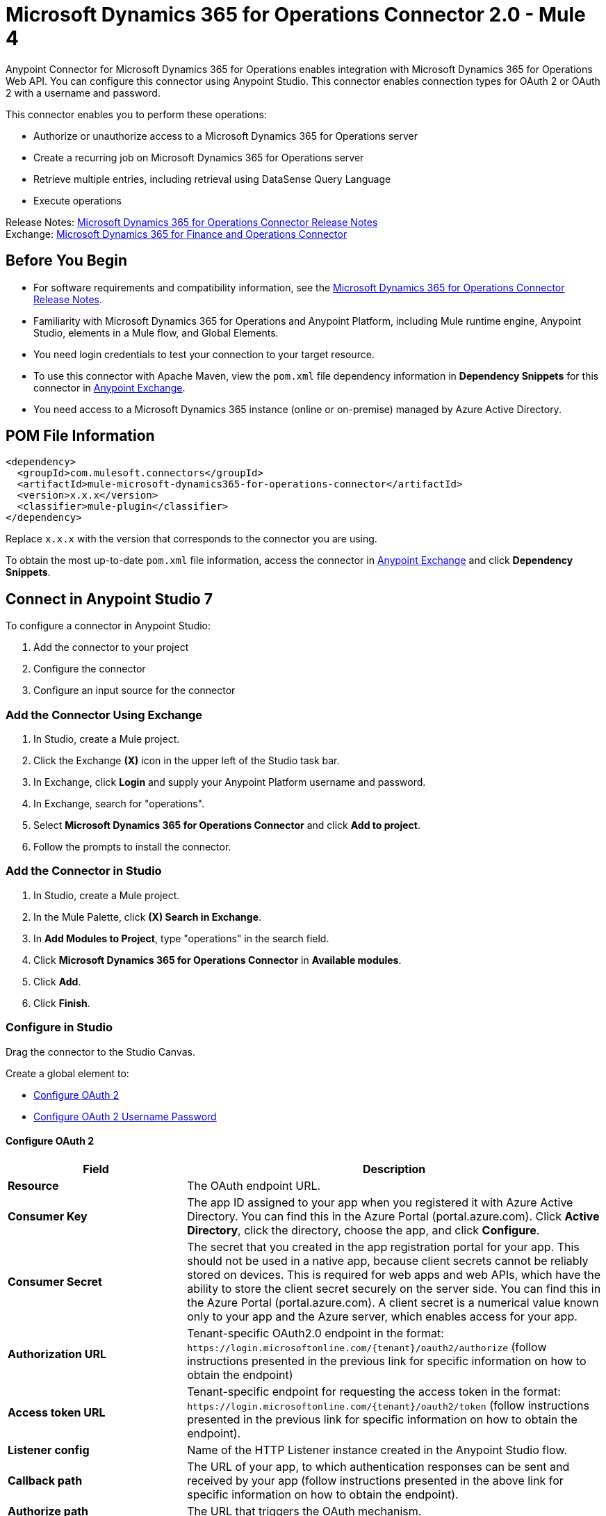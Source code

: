 = Microsoft Dynamics 365 for Operations Connector 2.0 - Mule 4




Anypoint Connector for Microsoft Dynamics 365 for Operations enables integration with Microsoft Dynamics 365 for Operations Web API. You can configure this connector using Anypoint Studio. This connector enables connection types for OAuth 2 or OAuth 2 with a username and password.

This connector enables you to perform these operations:

* Authorize or unauthorize access to a Microsoft Dynamics 365 for Operations server
* Create a recurring job on Microsoft Dynamics 365 for Operations server
* Retrieve multiple entries, including retrieval using DataSense Query Language
* Execute operations

Release Notes: xref:release-notes::connector/microsoft-365-ops-connector-release-notes-mule-4.adoc[Microsoft Dynamics 365 for Operations Connector Release Notes] +
Exchange: https://www.mulesoft.com/exchange/com.mulesoft.connectors/mule-microsoft-dynamics365-for-operations-connector/[Microsoft Dynamics 365 for Finance and Operations Connector]

== Before You Begin

* For software requirements and compatibility information, see the xref:release-notes::connector/anypoint-connector-release-notes.adoc[Microsoft Dynamics 365 for Operations Connector Release Notes].
* Familiarity with Microsoft Dynamics 365 for Operations and Anypoint Platform, including Mule runtime engine, Anypoint Studio, elements in a Mule flow, and Global Elements.
* You need login credentials to test your connection to your target resource.
* To use this connector with Apache Maven, view the `pom.xml` file dependency information in *Dependency Snippets* for this connector in https://www.mulesoft.com/exchange/com.mulesoft.connectors/mule-microsoft-dynamics365-for-operations-connector/[Anypoint Exchange].
* You need access to a Microsoft Dynamics 365 instance (online or on-premise) managed by Azure Active Directory.

== POM File Information

[source,xml,linenums]
----
<dependency>
  <groupId>com.mulesoft.connectors</groupId>
  <artifactId>mule-microsoft-dynamics365-for-operations-connector</artifactId>
  <version>x.x.x</version>
  <classifier>mule-plugin</classifier>
</dependency>
----

Replace `x.x.x` with the version that corresponds to the connector you are using.

To obtain the most up-to-date `pom.xml` file information, access the connector in https://www.mulesoft.com/exchange/[Anypoint Exchange] and click *Dependency Snippets*.

== Connect in Anypoint Studio 7

To configure a connector in Anypoint Studio:

. Add the connector to your project
. Configure the connector
. Configure an input source for the connector

=== Add the Connector Using Exchange

. In Studio, create a Mule project.
. Click the Exchange *(X)* icon in the upper left of the Studio task bar.
. In Exchange, click *Login* and supply your Anypoint Platform username and password.
. In Exchange, search for "operations".
. Select *Microsoft Dynamics 365 for Operations Connector* and click *Add to project*.
. Follow the prompts to install the connector.

=== Add the Connector in Studio

. In Studio, create a Mule project.
. In the Mule Palette, click *(X) Search in Exchange*.
. In *Add Modules to Project*, type "operations" in the search field.
. Click *Microsoft Dynamics 365 for Operations Connector* in *Available modules*.
. Click *Add*.
. Click *Finish*.

=== Configure in Studio

Drag the connector to the Studio Canvas.

Create a global element to:

* <<Configure OAuth 2>>
* <<Configure OAuth 2 Username Password>>

==== Configure OAuth 2

[%header,cols="30s,70a"]
|===
|Field |Description
|Resource |The OAuth endpoint URL.
|Consumer Key |The app ID assigned to your app when you registered it with Azure Active Directory. You can find this in the Azure Portal (portal.azure.com). Click *Active Directory*, click the directory, choose the app, and click *Configure*.
|Consumer Secret |The secret that you created in the app registration portal for your app. This should not be used in a native app, because client secrets cannot be reliably stored on devices. This is required for web apps and web APIs, which have the ability to store the client secret securely on the server side. You can find this in the Azure Portal (portal.azure.com). A client secret is a numerical value known only to your app and the Azure server, which enables access for your app.
|Authorization URL |Tenant-specific OAuth2.0 endpoint in the format: `+https://login.microsoftonline.com/{tenant}/oauth2/authorize+` (follow instructions presented in the previous link for specific information on how to obtain the endpoint)
|Access token URL |Tenant-specific endpoint for requesting the access token in the format: `+https://login.microsoftonline.com/{tenant}/oauth2/token+` (follow instructions presented in the previous link for specific information on how to obtain the endpoint).
|Listener config |Name of the HTTP Listener instance created in the Anypoint Studio flow.
|Callback path |The URL of your app, to which authentication responses can be sent and received by your app (follow instructions presented in the above link for specific information on how to obtain the endpoint).
|Authorize path |The URL that triggers the OAuth mechanism.
|External callback URL |Required only if the callback URL is not accessible directly (example: when using proxies) example format: `+http://localhost:8081/callback+`
|===

image::microsoft-365-ops-as-oauth2.png[]

==== Configure OAuth 2 Username Password

[%header,cols="30s,70a"]
|===
|Field |Description
|Username |Username used to initialize the session.
|Password |Password used to authenticate the user.
|Resource |The app ID URI of the web API (secured resource). This must be the root URI, without specifying the version: for example, `+https://YOUR_ORG.operations.dynamics.com/+`
|Client ID |The ID assigned to your app when you registered it with Azure Active Directory. You can find this in the Azure Portal (portal.azure.com). Click Active Directory, click the directory, choose the app, and click Configure.
|Client Secret |The secret that you created in the app registration portal for your app. This should not be used in a native app, because client secrets cannot be reliably stored on devices. This is required for web apps and web APIs, which have the ability to store the client secret securely on the server side. You can find this in the Azure Portal (portal.azure.com). A client secret is a numerical value known only to your app and the Azure server, which enables access for your app.
|Token Request Endpoint |The token endpoint that is called to get the access token. Example: `+https://login.windows.net/TENANT_ID/oauth2/token+` where TENANT_ID is the Azure Active Directory ID.
|===

image::microsoft-365-ops-as-oauth-username-pass.png[]

== Use Case: Accept Data and Output into JSON

This use case enables you to work with the features of Microsoft Dynamics 365 for Operations using
the *Retrieve Multiple* operation.

. Listener (HTTP) - Accepts data from HTTP requests.
. Dynamics AX for Operations - Connects and executes a query to retrieve all the customer entities.
. Transform message - Outputs the results of the *Retrieve Multiple* operation in JSON format.

image::microsoft-365-ops-studio-use-case.png[]

Use a properties file to define these attributes for use in the flow:

* `username="${operations.username}"`
* `password="${operations.password}"`
* `resource="${operations.resource}"`
* `clientId="${operations.client_id}"`
* `clientSecret="${operations.client_secret}"`
* `tokenRequestEndpoint="${operations.request_endpoint}"`

You can paste this XML code into Anypoint Studio to experiment with the flow:

[source,xml,linenums]
----
<?xml version="1.0" encoding="UTF-8"?>

<mule xmlns:ee="http://www.mulesoft.org/schema/mule/ee/core"
xmlns:dynamics365ForOperations="http://www.mulesoft.org/schema/mule/dynamics365ForOperations"
xmlns:http="http://www.mulesoft.org/schema/mule/http"
xmlns="http://www.mulesoft.org/schema/mule/core"
xmlns:doc="http://www.mulesoft.org/schema/mule/documentation"
xmlns:xsi="http://www.w3.org/2001/XMLSchema-instance"
xsi:schemaLocation="
http://www.mulesoft.org/schema/mule/ee/core
http://www.mulesoft.org/schema/mule/ee/core/current/mule-ee.xsd
http://www.mulesoft.org/schema/mule/core
http://www.mulesoft.org/schema/mule/core/current/mule.xsd
http://www.mulesoft.org/schema/mule/http
http://www.mulesoft.org/schema/mule/http/current/mule-http.xsd
http://www.mulesoft.org/schema/mule/dynamics365ForOperations
http://www.mulesoft.org/schema/mule/dynamics365ForOperations/current/mule-dynamics365ForOperations.xsd">
	<http:listener-config name="HTTP_Listener_config" doc:name="HTTP Listener config">
		<http:listener-connection
		host="localhost"
		port="8081" />
	</http:listener-config>
	<dynamics365ForOperations:dynamics-365-for-operations-config
		name="Dynamics_365_For_Operations_Dynamics_365_for_operations"
		doc:name="Dynamics 365 For Operations Dynamics 365 for operations">
		<dynamics365ForOperations:oauth2-user-password-connection
			username="USERNAME"
			password="PASSWORD"
			resource="https://muledev.sandbox.operations.dynamics.com"
			clientId="CLIENT_ID"
			clientSecret="CLIENT_SECRET"
			tokenRequestEndpoint="https://login.windows.net/TOKEN/oauth2/token" />
	</dynamics365ForOperations:dynamics-365-for-operations-config>
	<dynamics365ForOperations:dynamics-365-for-operations-config
	name="Dynamics_365_For_Operations_Dynamics_365_for_operations1"
	doc:name="Dynamics 365 For Operations Dynamics 365 for operations">
		<dynamics365ForOperations:oauth2-user-password-connection
		username="${operations.username}"
		password="${operations.password}"
		resource="${operations.resource}"
		clientId="${operations.client_id}"
		clientSecret="${operations.client_secret}"
		tokenRequestEndpoint="${operations.request_endpoint}" />
	</dynamics365ForOperations:dynamics-365-for-operations-config>
	<flow name="dynamics-op-testFlow">
		<http:listener doc:name="Listener" config-ref="HTTP_Listener_config" path="/retrieve" />
		<dynamics365ForOperations:retrieve-multiple doc:name="Retrieve multiple"
		config-ref="Dynamics_365_For_Operations_Dynamics_365_for_operations1">
			<dynamics365ForOperations:data-query-url ><![CDATA[https://muledev.sandbox.operations.dynamics.com/data/Customers]]></dynamics365ForOperations:data-query-url>
		</dynamics365ForOperations:retrieve-multiple>
		<ee:transform doc:name="Transform Message">
			<ee:message >
				<ee:set-payload ><![CDATA[%dw 2.0
output application/json
---
payload]]></ee:set-payload>
			</ee:message>
		</ee:transform>
	</flow>
</mule>
----

== See Also

* https://docs.microsoft.com/en-us/azure/active-directory/develop/active-directory-protocols-oauth-code[Authorize access to web apps using OAuth 2 and Azure Active Directory]
* https://help.mulesoft.com[MuleSoft Help Center]
